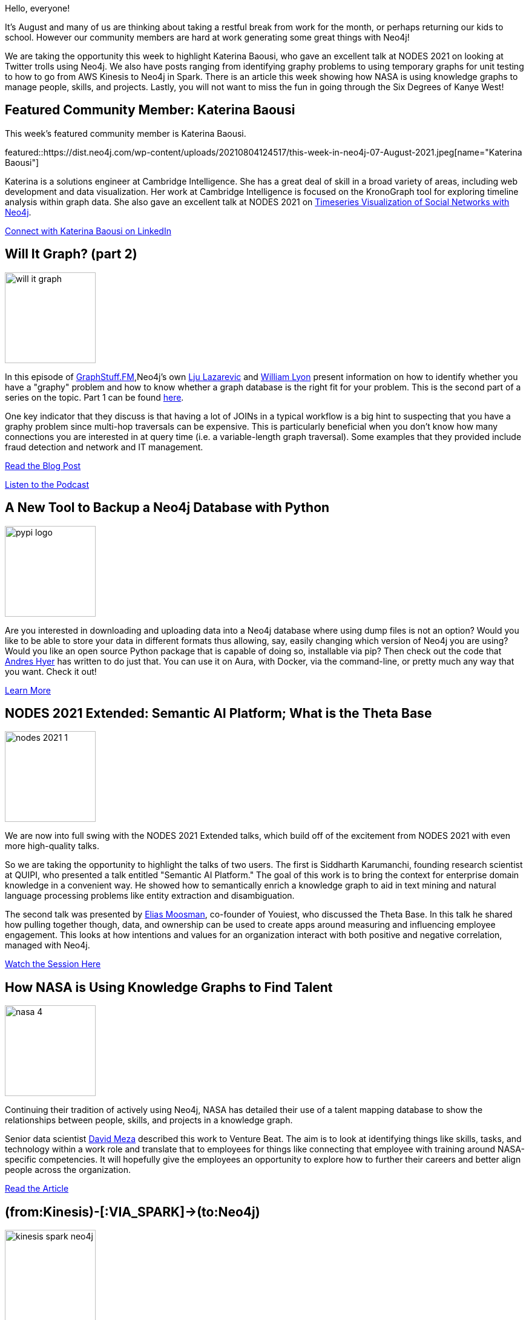 = This Week in Neo4j - Will it Graph, Python Database Backups, Knowledge Graphs, Kinesis, and Kanye West
// update slug according to the blog post title, slug must only contain lowercase alphanumeric words separated by dashes, e.g. "this-week-in-neo4j-twitchverse-java-drivers-encryption"
:slug: this-week-in-neo4j-will-it-graph-python-database-backups-semantic-ai-thetabase-knowledge-graphs-kinesis-and-kanye-west
:noheader:
:linkattrs:
:categories: graph-database
:author: Clair Sullivan
// twin4j is added automatically
:tags: neo4j, graph-database, graphy-problem, graphstuff-fm, python, pypi, backup, database, nlp, knowledge-graph, artificial-intelligence, nasa, spark, aws-kinesis, gds, graph-data-science, apache-zeppelin, cypher, bloom, postgres, browser

Hello, everyone!

It's August and many of us are thinking about taking a restful break from work for the month, or perhaps returning our kids to school.  However our community members are hard at work generating some
great things with Neo4j!

We are taking the opportunity this week to highlight Katerina Baousi, who gave an excellent talk at NODES 2021 on looking at Twitter trolls using Neo4j.  We also have posts ranging from identifying graphy problems to using temporary graphs for unit testing to how to go from AWS Kinesis to Neo4j in Spark.  There is an article this week showing how NASA is using knowledge graphs to manage people, skills, and projects.  Lastly, you will not want to miss the fun in going through the Six Degrees of Kanye West!


[[featured-community-member]]
== Featured Community Member: Katerina Baousi

This week's featured community member is Katerina Baousi. 

featured::https://dist.neo4j.com/wp-content/uploads/20210804124517/this-week-in-neo4j-07-August-2021.jpeg[name="Katerina Baousi"]

Katerina is a solutions engineer at
Cambridge Intelligence.  She has a great deal of skill in a broad variety of areas, including web
development and data visualization.  Her work at Cambridge Intelligence is focused on the KronoGraph tool for exploring timeline analysis within graph data. She also gave an excellent talk at NODES 2021 on https://youtu.be/YuwiGgTTV3c[Timeseries Visualization of Social Networks with Neo4j^].  

// linkedin link
https://www.linkedin.com/in/katerina-baousi/[Connect with Katerina Baousi on LinkedIn, role="medium button"]

[[features-1]]
== Will It Graph? (part 2)
:tags: neo4j, graph-database, graphy-problem, graphstuff-fm

image::https://dist.neo4j.com/wp-content/uploads/20210804120709/will-it-graph.png[width=150,float="right"]
 
In this episode of https://graphstuff.fm/episodes[GraphStuff.FM^],Neo4j's own https://twitter.com/ElLazal[Lju Lazarevic^] and https://twitter.com/lyonwj[William Lyon^] present information on how to identify whether you have a "graphy" problem and how to know whether a graph database is the right fit for your problem.  This is the second part of a series on the topic.  Part 1 can be found https://neo4j.com/developer-blog/will-it-graph-identifying-a-good-fit-for-graph-databases-part-1/[here^].

One key indicator that they discuss is that having a lot of JOINs in a typical workflow is a big hint to suspecting that you have a graphy problem since multi-hop traversals can be expensive.  This is particularly beneficial when you don't know how many connections you are interested in at query time (i.e. a variable-length graph traversal).  Some examples that they provided include fraud detection and network and IT management.

https://neo4j.com/developer-blog/will-it-graph-identifying-good-fit-graph-databases-part-2/[Read the Blog Post, role="medium button"]

https://graphstuff.fm/episodes/will-it-graph-identifying-a-good-fit-for-graph-databases[Listen to the Podcast, role="medium button"]

[[features-2]]
== A New Tool to Backup a Neo4j Database with Python
:tags: python, neo4j, pypi, backup

image::https://dist.neo4j.com/wp-content/uploads/20210804120705/pypi-logo.svg[width=150,float="right"]

Are you interested in downloading and uploading data into a Neo4j database where using dump files is not an option?  Would you like to be able to store your data in different formats thus allowing, say, easily changing which version of Neo4j you are using?  Would you like an open source Python package that is capable of doing so, installable via pip?  Then check out the code that https://github.com/andreshyer[Andres Hyer^] has written to do just that.  You can use it on Aura, with Docker, via the command-line, or pretty much any way that you want.  Check it out!

https://pypi.org/project/neo4j-backup/[Learn More, role="medium button"]

[[features-3]]
== NODES 2021 Extended: Semantic AI Platform; What is the Theta Base
:tags: neo4j, database, nlp, knowledge-graph, artificial-intelligence

image::https://dist.neo4j.com/wp-content/uploads/20210805144333/nodes-2021-1.png[width=150,float="right"]

We are now into full swing with the NODES 2021 Extended talks, which build off of the excitement from NODES 2021 with even more high-quality talks.

So we are taking the opportunity to highlight the talks of two users.  The first is Siddharth Karumanchi, founding research scientist at QUIPI, who presented a talk entitled "Semantic AI Platform."  The goal of this work is to bring the context for enterprise domain knowledge in a convenient way.  He showed how to semantically enrich a knowledge graph to aid in text mining and natural language processing problems like entity extraction and disambiguation.

The second talk was presented by https://twitter.com/wiber[Elias Moosman^], co-founder of Youiest, who discussed the Theta Base.  In this talk he shared how pulling together though, data, and ownership can be used to create apps around measuring and influencing employee engagement.  This looks at how intentions and values for an organization interact with both positive and negative correlation, managed with Neo4j.


https://youtu.be/VhXPI4bydJU[Watch the Session Here, role="medium button"]

[[features-4]]
== How NASA is Using Knowledge Graphs to Find Talent
:tags: knowledge-graph, neo4j, nasa

image::https://dist.neo4j.com/wp-content/uploads/20210804120703/nasa-4.svg[width=150,float="right"]

Continuing their tradition of actively using Neo4j, NASA has detailed their use of a talent mapping database to show the relationships between people,
skills, and projects in a knowledge graph.  

Senior data scientist https://twitter.com/davidmeza1?lang=en[David Meza^] described this work to Venture Beat. The aim is to look at identifying things like skills, tasks, and technology within a work role and translate that to employees for things like connecting
that employee with training around NASA-specific competencies.  It will hopefully give the
employees an opportunity to explore how to further their careers and better align people
across the organization. 

https://venturebeat.com/2021/07/24/how-nasa-is-using-knowledge-graphs-to-find-talent/?utm_source=feedburner&utm_medium=feed&utm_campaign=Feed:+venturebeat/SZYF+(VentureBeat)&utm_content=Google+Feedfetcher/[Read the Article, role="medium button"]

[[features-5]]
== (from:Kinesis)-[:VIA_SPARK]->(to:Neo4j)
:tags: spark, aws-kinesis, neo4j, gds, graph-data-science, apache-zeppelin

image::https://dist.neo4j.com/wp-content/uploads/20210803145307/kinesis-spark-neo4j.jpeg[width=150,float="right"]

Are you interested in streaming large amounts of real-time data into Neo4j?  https://twitter.com/utnaf[Davide Fantuzzi^] of LARUS has written a blog post on how to
use the Neo4j Spark connector to get an AWS Kinesis Data Stream into a Neo4j database. This post includes a complete demonstration of how to set up a proper IAM user, the Kinesis Data Stream, and the Kenesis Data Generator in preparation for data ingest into Neo4j.  He then provides the reader with a Docker container that runs an Apache Zeppelin notebook, allowing you to tinker with Spark and Neo4j and then finally explore the graph in the Neo4j browser.

https://medium.com/neo4j/from-kinesis-via-spark-to-neo4j-97d564562b61/[Read the Blog Post, role="medium button"]

[[features-6]]
== Six Degrees of Kanye West
:tags: python, neo4j, cypher, bloom, postgres, graph-database, browser

image::https://dist.neo4j.com/wp-content/uploads/20210803145306/kanye-bloom.png[width=150,float="right"]

Have you ever wanted to be able to calculate the Kanye Number for a given artist?  Admit
it...you have!  Neo4j's own https://twitter.com/rvanbruggen[Rik Van Bruggen^] has written a blog post showing you how (part 3/3 of this series).  Using the data available from Musicbrainz, he has created a
fun demo that shows the power of graph databases with some basic Cypher queries to get you
started.  There are plenty of worked Cypher examples, including calculating the Kanye Number, finding recordings with the most artists, and concludes with a nice Bloom demonstration.

http://blog.bruggen.com/2021/08/summer-fun-with-musicbrainz-real-six_8.html[Read the Blog Post, role="medium button"]


== Tweet of the Week

My favorite tweet this week was by https://twitter.com/BoardGameGeek[BoardGameGeek^]:

tweet::1422416172088233987[type={type}]

Don't forget to RT if you liked it too!
